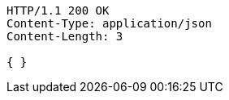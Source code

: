 [source,http,options="nowrap"]
----
HTTP/1.1 200 OK
Content-Type: application/json
Content-Length: 3

{ }
----